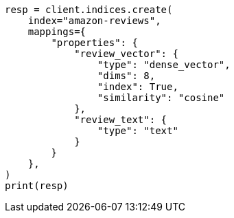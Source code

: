 // This file is autogenerated, DO NOT EDIT
// search/search-your-data/ingest-vectors.asciidoc:35

[source, python]
----
resp = client.indices.create(
    index="amazon-reviews",
    mappings={
        "properties": {
            "review_vector": {
                "type": "dense_vector",
                "dims": 8,
                "index": True,
                "similarity": "cosine"
            },
            "review_text": {
                "type": "text"
            }
        }
    },
)
print(resp)
----
